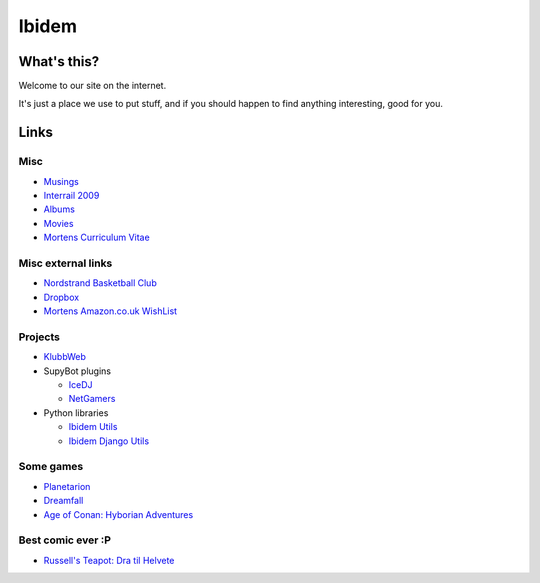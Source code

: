 Ibidem
======

What's this?
------------

Welcome to our site on the internet.

It's just a place we use to put stuff, and if you should happen to find anything 
interesting, good for you.

Links
-----

Misc
....

* Musings_
* `Interrail 2009`_
* Albums_
* Movies_
* `Mortens Curriculum Vitae`_

.. _Musings: musings
.. _`Interrail 2009`: interrail2009
.. _Albums: django/gallery
.. _Movies: django/movies
.. _`Mortens Curriculum Vitae`: cv.html

Misc external links
...................

* `Nordstrand Basketball Club`_
* Dropbox_
* `Mortens Amazon.co.uk WishList`_

.. _`Nordstrand Basketball Club`: http://nordstrand.basket.no
.. _Dropbox: https://www.getdropbox.com/referrals/NTE2NjA4Njc5
.. _`Mortens Amazon.co.uk WishList`: http://www.amazon.co.uk/gp/registry/registry.html?id=2CAEB2ESNO73V&sort=priority&layout=compact


Projects
........

* KlubbWeb_
* SupyBot plugins

  * IceDJ_
  * NetGamers_

* Python libraries

  * `Ibidem Utils`_
  * `Ibidem Django Utils`_

.. _KlubbWeb: https://bitbucket.org/mortenlj/clubweb
.. _IceDJ: https://bitbucket.org/mortenlj/icedj
.. _NetGamers: https://bitbucket.org/mortenlj/netgamers
.. _`Ibidem Utils`: https://bitbucket.org/mortenlj/ibidem-util
.. _`Ibidem Django Utils`: https://bitbucket.org/mortenlj/ibidem-django-util

Some games
..........

* Planetarion_
* Dreamfall_
* `Age of Conan: Hyborian Adventures`_

.. _Planetarion: http://www.planetarion.com
.. _Dreamfall: http://www.dreamfall.com
.. _`Age of Conan: Hyborian Adventures`: http://www.ageofconan.com

Best comic ever :P
..................

* `Russell's Teapot: Dra til Helvete`_

.. _`Russell's Teapot: Dra til Helvete`: http://russellsteapot.com/comics/2007/Dra-Til-Helvete.html


.. raw:: html
   :file: ga.inc
